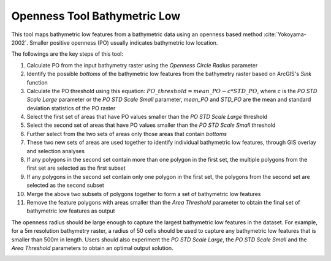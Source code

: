 Openness Tool Bathymetric Low
-----------------------------


This tool maps bathymetric low features from a bathymetric data using an openness based method :cite:`Yokoyama-2002`.
Smaller positive openness (PO) usually indicates bathymetric low location.

The followings are the key steps of this tool:

1. Calculate PO from the input bathymetry raster using the *Openness Circle Radius* parameter
2. Identify the possible *bottoms* of the bathymetric low features from the bathymetry raster based on ArcGIS's *Sink* function
3. Calculate the PO threshold using this equation: :math:`PO\_threshold = mean\_PO - c * STD\_PO`, where *c* is the *PO STD Scale Large* parameter or the *PO STD Scale Small* parameter, *mean_PO* and *STD_PO* are the mean and standard deviation statistics of the PO raster
4. Select the first set of areas that have PO values smaller than the *PO STD Scale Large* threshold
5. Select the second set of areas that have PO values smaller than the *PO STD Scale Small* threshold
6. Further select from the two sets of areas only those areas that contain *bottoms*
7. These two new sets of areas are used together to identify individual bathymetric low features, through GIS overlay and selection analyses
8. If any polygons in the second set contain more than one polygon in the first set, the multiple polygons from the first set are selected as the first subset
9. If any polygons in the second set contain only one polygon in the first set, the polygons from the second set are selected as the second subset
10. Merge the above two subsets of polygons together to form a set of bathymetric low features
11. Remove the feature polygons with areas smaller than the *Area Threshold* parameter to obtain the final set of bathymetric low features as output

The openness radius should be large enough to capture the largest bathymetric low features in the dataset.
For example, for a 5m resolution bathymetry raster, a radius of 50 cells should be used to capture any bathymetric low features that is smaller than 500m in length.
Users should also experiment the *PO STD Scale Large*, the *PO STD Scale Small* and the *Area Threshold* parameters to obtain an optimal output solution. 


.. image:: images/openness.png
   :align: center
